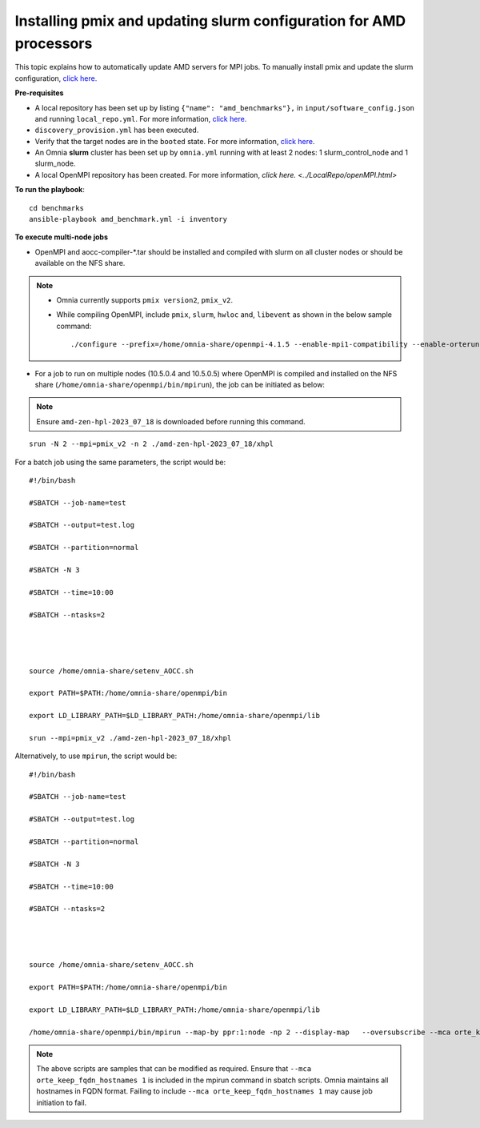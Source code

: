 Installing pmix and updating slurm configuration for AMD processors
--------------------------------------------------------------------

This topic explains how to automatically update AMD servers for MPI jobs. To manually install pmix and update the slurm configuration, `click here. <OpenMPI_AOCC.html>`_

**Pre-requisites**

* A local repository has been set up by listing ``{"name": "amd_benchmarks"},`` in ``input/software_config.json`` and running ``local_repo.yml``. For more information, `click here. <../LocalRepo/index.html>`_
* ``discovery_provision.yml`` has been executed.
* Verify that the target nodes are in the ``booted`` state. For more information, `click here <../InstallingProvisionTool/ViewingDB.html>`_.
* An Omnia **slurm** cluster has been set up by ``omnia.yml`` running with at least 2 nodes: 1 slurm_control_node and 1 slurm_node.
* A local OpenMPI repository has been created. For more information, `click here. <../LocalRepo/openMPI.html>`

**To run the playbook**::

    cd benchmarks
    ansible-playbook amd_benchmark.yml -i inventory

**To execute multi-node jobs**

* OpenMPI and aocc-compiler-*.tar should be installed and compiled with slurm on all cluster nodes or should be available on the NFS share.

.. note::
    * Omnia currently supports ``pmix version2``, ``pmix_v2``.

    * While compiling OpenMPI, include ``pmix``, ``slurm``, ``hwloc`` and, ``libevent`` as shown in the below sample command: ::

                ./configure --prefix=/home/omnia-share/openmpi-4.1.5 --enable-mpi1-compatibility --enable-orterun-prefix-by-default --with-slurm=/usr --with-pmix=/usr --with-libevent=/usr --with-hwloc=/usr --with-ucx CC=clang CXX=clang++ FC=flang   2>&1 | tee config.out



* For a job to run on multiple nodes (10.5.0.4 and 10.5.0.5) where OpenMPI is compiled and installed on the NFS share (``/home/omnia-share/openmpi/bin/mpirun``), the job can be initiated as below:

.. note:: Ensure ``amd-zen-hpl-2023_07_18`` is downloaded before running this command.

::

    srun -N 2 --mpi=pmix_v2 -n 2 ./amd-zen-hpl-2023_07_18/xhpl


For a batch job using the same parameters, the script would be: ::


    #!/bin/bash

    #SBATCH --job-name=test

    #SBATCH --output=test.log

    #SBATCH --partition=normal

    #SBATCH -N 3

    #SBATCH --time=10:00

    #SBATCH --ntasks=2




    source /home/omnia-share/setenv_AOCC.sh

    export PATH=$PATH:/home/omnia-share/openmpi/bin

    export LD_LIBRARY_PATH=$LD_LIBRARY_PATH:/home/omnia-share/openmpi/lib

    srun --mpi=pmix_v2 ./amd-zen-hpl-2023_07_18/xhpl


Alternatively, to use ``mpirun``, the script would be: ::

    #!/bin/bash

    #SBATCH --job-name=test

    #SBATCH --output=test.log

    #SBATCH --partition=normal

    #SBATCH -N 3

    #SBATCH --time=10:00

    #SBATCH --ntasks=2




    source /home/omnia-share/setenv_AOCC.sh

    export PATH=$PATH:/home/omnia-share/openmpi/bin

    export LD_LIBRARY_PATH=$LD_LIBRARY_PATH:/home/omnia-share/openmpi/lib

    /home/omnia-share/openmpi/bin/mpirun --map-by ppr:1:node -np 2 --display-map   --oversubscribe --mca orte_keep_fqdn_hostnames 1 ./xhpl



.. note:: The above scripts are samples that can be modified as required. Ensure that ``--mca orte_keep_fqdn_hostnames 1`` is included in the mpirun command in sbatch scripts.  Omnia maintains all hostnames in FQDN format. Failing to include ``--mca orte_keep_fqdn_hostnames 1`` may cause job initiation to fail.

